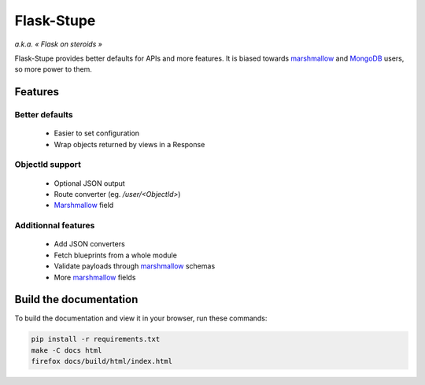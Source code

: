 ===========
Flask-Stupe
===========

*a.k.a. « Flask on steroids »*

Flask-Stupe provides better defaults for APIs and more features. It is biased
towards marshmallow_ and MongoDB_ users, so more power to them.

Features
========

Better defaults
---------------

    * Easier to set configuration
    * Wrap objects returned by views in a Response

ObjectId support
----------------

    * Optional JSON output
    * Route converter (eg. */user/<ObjectId>*)
    * Marshmallow_ field

Additionnal features
--------------------

    * Add JSON converters
    * Fetch blueprints from a whole module
    * Validate payloads through marshmallow_ schemas
    * More marshmallow_ fields

Build the documentation
=======================

To build the documentation and view it in your browser, run these commands:

.. code-block:: bash

    pip install -r requirements.txt
    make -C docs html
    firefox docs/build/html/index.html

.. _marshmallow: https://marshmallow.readthedocs.io/en/latest/
.. _mongodb: https://www.mongodb.com/
